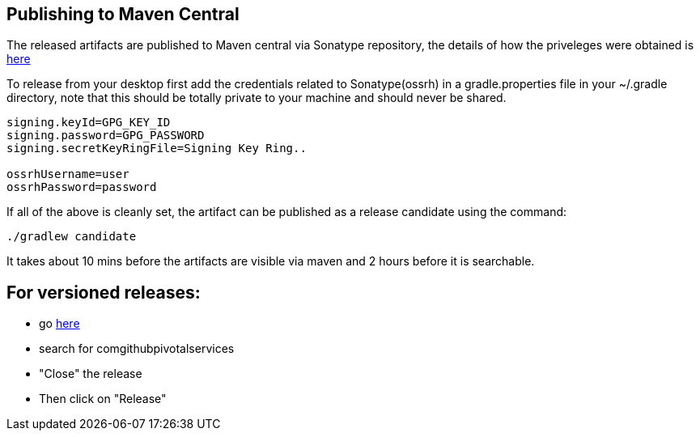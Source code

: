 == Publishing to Maven Central

The released artifacts are published to Maven central via Sonatype repository, the details of how the priveleges were obtained is http://central.sonatype.org/pages/ossrh-guide.html[here]

To release from your desktop first add the credentials related to Sonatype(ossrh) in a gradle.properties file in your ~/.gradle directory,
note that this should be totally private to your machine and should never be shared.

[source]
----
signing.keyId=GPG_KEY_ID
signing.password=GPG_PASSWORD
signing.secretKeyRingFile=Signing Key Ring..

ossrhUsername=user
ossrhPassword=password
----

If all of the above is cleanly set, the artifact can be published as a release candidate using the command:

[source]
----
./gradlew candidate
----

It takes about 10 mins before the artifacts are visible via maven and 2 hours before it is searchable.


== For versioned releases:

* go https://oss.sonatype.org/#stagingRepositories[here]
* search for comgithubpivotalservices
* "Close" the release
* Then click on "Release"